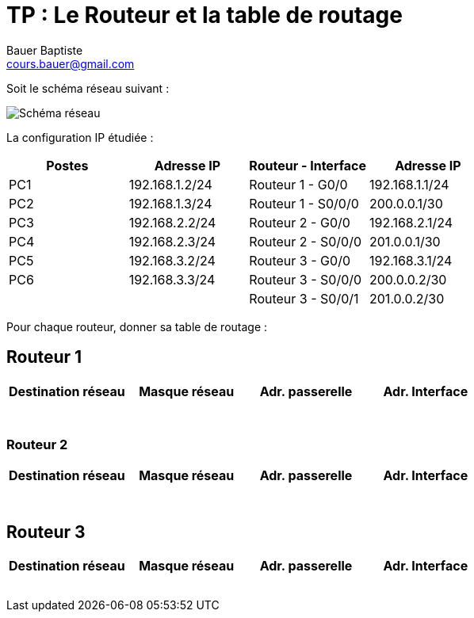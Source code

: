 = TP : Le Routeur et la table de routage
Bauer Baptiste <cours.bauer@gmail.com>
:description: TP Packet Tracer.
:icons: font
:keywords: révisions, routeur, table de routage, TP, Packet Tracer
:sectanchors:
:url-repo: https://github.com/BTS-SIO2
:chapter-number: number
// :correction:

Soit le schéma réseau suivant :

image::img/cisco_routage-tables-01.png["Schéma réseau", align="center"]

La configuration IP étudiée :

[cols="1,1,1,1"]
|===
| Postes| Adresse IP | Routeur - Interface | Adresse IP

| PC1 | 192.168.1.2/24 |  Routeur 1 - G0/0   | 192.168.1.1/24
| PC2 | 192.168.1.3/24 |  Routeur 1 - S0/0/0 | 200.0.0.1/30
| PC3 | 192.168.2.2/24 |  Routeur 2 - G0/0   | 192.168.2.1/24
| PC4 | 192.168.2.3/24 |  Routeur 2 - S0/0/0 | 201.0.0.1/30
| PC5 | 192.168.3.2/24 |  Routeur 3 - G0/0   | 192.168.3.1/24
| PC6 | 192.168.3.3/24 |  Routeur 3 - S0/0/0 | 200.0.0.2/30
|     |                |  Routeur 3 - S0/0/1 | 201.0.0.2/30
|===

Pour chaque routeur, donner sa table de routage :
ifdef::correction[]
#En jaune les lignes à ajouter sur Cisco#
endif::[]

== *Routeur 1*

ifdef::correction[]
[cols="1,1,1,1"]
|===
| Destination réseau | Masque réseau | Adr. passerelle | Adr. Interface

| 192.168.1.0 | 255.255.255.0 | 192.168.1.1 | 192.168.1.1
| #192.168.2.0# | #255.255.255.0# | #200.0.0.2# | #200.0.0.1#
| #192.168.3.0# | #255.255.255.0# | #200.0.0.2# | #200.0.0.1#
| 200.0.0.0 | 255.255.255.252 | 200.0.0.1  | 200.0.0.1
| #201.0.0.0# | #255.255.255.252# | #200.0.0.2#| #200.0.0.1#

|===
endif::[]

ifndef::correction[]
[cols="1,1,1,1"]
|===
| Destination réseau | Masque réseau | Adr. passerelle | Adr. Interface

|                    |               |                 |
|                    |               |                 |
|                    |               |                 |
|                    |               |                 |
|                    |               |                 |
|                    |               |                 |
|                    |               |                 |
|===
endif::[]

=== *Routeur 2*

ifdef::correction[]
[cols="1,1,1,1"]
|===
| Destination réseau | Masque réseau | Adr. passerelle | Adr. Interface

| #192.168.1.0# | #255.255.255.0# | #201.0.0.2# | #201.0.0.1#
| 192.168.2.0 | 255.255.255.0 | 192.168.2.1 | 192.168.2.1
| #192.168.3.0# | #255.255.255.0# | #201.0.0.2# | #201.0.0.1#
| #200.0.0.0# | #255.255.255.252# | #201.0.0.2#  | #201.0.0.1#
| 201.0.0.0 | 255.255.255.252 | 201.0.0.1 | 201.0.0.1

|===
endif::[]
ifndef::correction[]
[cols="1,1,1,1"]
|===
| Destination réseau | Masque réseau | Adr. passerelle | Adr. Interface

|                    |               |                 |
|                    |               |                 |
|                    |               |                 |
|                    |               |                 |
|                    |               |                 |
|                    |               |                 |
|                    |               |                 |
|===
endif::[]

== *Routeur 3*

ifdef::correction[]
[cols="1,1,1,1"]
|===
| Destination réseau | Masque réseau | Adr. passerelle | Adr. Interface

|#192.168.1.0#|#255.255.255.0#|#200.0.0.1#|#200.0.0.2#
|#192.168.2.0#|#255.255.255.0#|#201.0.0.1#|#201.0.0.2#
|192.168.3.0|255.255.255.0|192.168.3.1|192.168.3.1
|200.0.0.0|255.255.255.252|200.0.0.2|200.0.0.2
|201.0.0.0|255.255.255.252|201.0.0.2|201.0.0.2

|===
endif::[]

ifndef::correction[]
[cols="1,1,1,1"]
|===
| Destination réseau | Masque réseau | Adr. passerelle | Adr. Interface

|                    |               |                 |
|                    |               |                 |
|                    |               |                 |
|                    |               |                 |
|                    |               |                 |
|                    |               |                 |
|                    |               |                 |
|===
endif::[]
